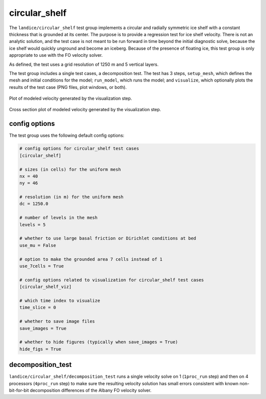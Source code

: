 .. _landice_circular_shelf:

circular_shelf
==============

The ``landice/circular_shelf`` test group implements a circular and radially
symmetric ice shelf with a constant thickness that is grounded at its center.
The purpose is to provide a regression test for ice shelf velocity.  There is
not an analytic solution, and the test case is not meant to be run forward in
time beyond the initial diagnostic solve, because the ice shelf would quickly
unground and become an iceberg.  Because of the presence of floating ice,
this test group is only appropriate to use with the FO velocity solver.

As defined, the test uses a grid resolution of 1250 m and 5 vertical layers.

The test group includes a single test cases, a decomposition test.  The test
has 3 steps,
``setup_mesh``, which defines the mesh and initial conditions for the model;
``run_model``, which runs the model; and ``visualize``,
which optionally plots the results of the test case (PNG files, plot windows,
or both).

.. figure:: images/circ_shelf_velos.png
   :width: 640 px
   :align: center

   Plot of modeled velocity generated by the visualization step.

.. figure:: images/circ_shelf_xsect.png
   :width: 640 px
   :align: center

   Cross section plot of modeled velocity generated by the visualization
   step.

config options
--------------

The test group uses the following default config options:

.. code-block:: cfg

    # config options for circular_shelf test cases
    [circular_shelf]

    # sizes (in cells) for the uniform mesh
    nx = 40
    ny = 46

    # resolution (in m) for the uniform mesh
    dc = 1250.0

    # number of levels in the mesh
    levels = 5

    # whether to use large basal friction or Dirichlet conditions at bed
    use_mu = False

    # option to make the grounded area 7 cells instead of 1
    use_7cells = True

    # config options related to visualization for circular_shelf test cases
    [circular_shelf_viz]

    # which time index to visualize
    time_slice = 0

    # whether to save image files
    save_images = True

    # whether to hide figures (typically when save_images = True)
    hide_figs = True

decomposition_test
------------------

``landice/circular_shelf/decomposition_test`` runs a single velocity solve
on 1 (``1proc_run`` step) and then on 4 processors
(``4proc_run`` step) to make sure the resulting velocity solution has small
errors consistent with known non-bit-for-bit decomposition differences of the
Albany FO velocity solver.
